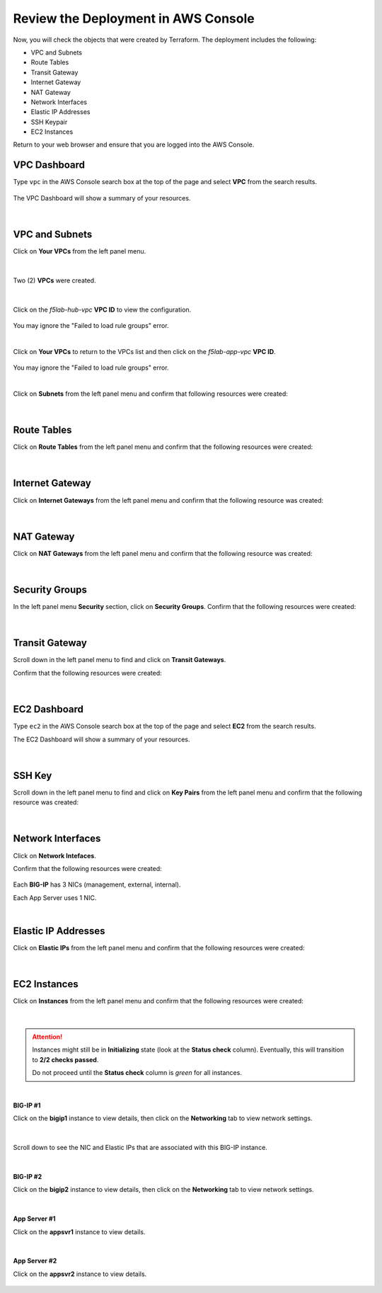 Review the Deployment in AWS Console
================================================================================

Now, you will check the objects that were created by Terraform. The deployment includes the following:

- VPC and Subnets
- Route Tables
- Transit Gateway
- Internet Gateway
- NAT Gateway
- Network Interfaces
- Elastic IP Addresses
- SSH Keypair
- EC2 Instances


Return to your web browser and ensure that you are logged into the AWS Console.


VPC Dashboard
--------------------------------------------------------------------------------
Type ``vpc`` in the AWS Console search box at the top of the page and select **VPC** from the search results.

   .. image:: ./images/aws-vpc-1.png
      :align: left

The VPC Dashboard will show a summary of your resources.

   .. image:: ./images/aws-vpc-2.png
      :align: left

|

VPC and Subnets
--------------------------------------------------------------------------------

Click on **Your VPCs** from the left panel menu.

   .. image:: ./images/aws-vpc-3.png
      :align: left

|

Two (2) **VPCs** were created.

   .. image:: ./images/aws-vpc-4.png
      :align: left

|

Click on the *f5lab-hub-vpc* **VPC ID** to view the configuration.

   .. image:: ./images/aws-vpc-5.png
      :align: left

You may ignore the "Failed to load rule groups" error.

|

Click on **Your VPCs** to return to the VPCs list and then click on the *f5lab-app-vpc* **VPC ID**.

   .. image:: ./images/aws-vpc-6.png
      :align: left

You may ignore the "Failed to load rule groups" error.

|

Click on **Subnets** from the left panel menu and confirm that following resources were created:

   .. image:: ./images/aws-vpc-subnets.png
      :align: left

|

Route Tables
--------------------------------------------------------------------------------
Click on **Route Tables** from the left panel menu and confirm that the following resources were created:

   .. image:: ./images/aws-vpc-rt.png
      :align: left

|

Internet Gateway
--------------------------------------------------------------------------------
Click on **Internet Gateways** from the left panel menu and confirm that the following resource was created:

   .. image:: ./images/aws-vpc-igw.png
      :align: left

|

NAT Gateway
--------------------------------------------------------------------------------
Click on **NAT Gateways** from the left panel menu and confirm that the following resource was created:

   .. image:: ./images/aws-vpc-ngw.png
      :align: left

|

Security Groups
--------------------------------------------------------------------------------
In the left panel menu **Security** section, click on **Security Groups**. Confirm that the following resources were created:

   .. image:: ./images/aws-vpc-sg.png
      :align: left

|

Transit Gateway
--------------------------------------------------------------------------------
Scroll down in the left panel menu to find and click on **Transit Gateways**.

Confirm that the following resources were created:

   .. image:: ./images/aws-vpc-tgw.png
      :align: left

|

EC2 Dashboard
--------------------------------------------------------------------------------
Type ``ec2`` in the AWS Console search box at the top of the page and select **EC2** from the search results.

The EC2 Dashboard will show a summary of your resources.

   .. image:: ./images/aws-ec2-dashboard.png
      :align: left

|


SSH Key
--------------------------------------------------------------------------------
Scroll down in the left panel menu to find and click on **Key Pairs** from the left panel menu and confirm that the following resource was created:

   .. image:: ./images/aws-ec2-keypair.png
      :align: left

|

Network Interfaces
--------------------------------------------------------------------------------
Click on **Network Intefaces**.

Confirm that the following resources were created:

   .. image:: ./images/aws-ec2-net.png
      :align: left


Each **BIG-IP** has 3 NICs (management, external, internal).

Each App Server uses 1 NIC.

|

Elastic IP Addresses
--------------------------------------------------------------------------------
Click on **Elastic IPs** from the left panel menu and confirm that the following resources were created:

   .. image:: ./images/aws-ec2-eip.png
      :align: left

|

EC2 Instances
--------------------------------------------------------------------------------
Click on **Instances** from the left panel menu and confirm that the following resources were created:

   .. image:: ./images/aws-ec2-instance-1.png
      :align: left

|

.. attention::

   Instances might still be in **Initializing** state (look at the **Status check** column). Eventually, this will transition to **2/2 checks passed**.

   Do not proceed until the **Status check** column is *green* for all instances.

|

**BIG-IP #1**

Click on the **bigip1** instance to view details, then click on the **Networking** tab to view network settings.

   .. image:: ./images/aws-ec2-instance-2.png
      :align: left

|

Scroll down to see the NIC and Elastic IPs that are associated with this BIG-IP instance.

   .. image:: ./images/aws-ec2-instance-3.png
      :align: left

|

**BIG-IP #2**

Click on the **bigip2** instance to view details, then click on the **Networking** tab to view network settings.

   .. image:: ./images/aws-ec2-instance-4.png
      :align: left

|

**App Server #1**

Click on the **appsvr1** instance to view details.

   .. image:: ./images/aws-ec2-instance-5.png
      :align: left

|

**App Server #2**

Click on the **appsvr2** instance to view details.

   .. image:: ./images/aws-ec2-instance-6.png
      :align: left

